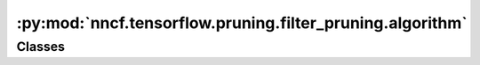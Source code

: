 :py:mod:`nncf.tensorflow.pruning.filter_pruning.algorithm`
==========================================================

.. py:module:: nncf.tensorflow.pruning.filter_pruning.algorithm

.. autoapi-nested-parse::

   Copyright (c) 2023 Intel Corporation
   Licensed under the Apache License, Version 2.0 (the "License");
   you may not use this file except in compliance with the License.
   You may obtain a copy of the License at
        http://www.apache.org/licenses/LICENSE-2.0
   Unless required by applicable law or agreed to in writing, software
   distributed under the License is distributed on an "AS IS" BASIS,
   WITHOUT WARRANTIES OR CONDITIONS OF ANY KIND, either express or implied.
   See the License for the specific language governing permissions and
   limitations under the License.




Classes
~~~~~~~

.. autoapisummary::

   nncf.tensorflow.pruning.filter_pruning.algorithm.FilterPruningController




.. py:class:: FilterPruningController(target_model: tensorflow.keras.Model, graph: nncf.common.graph.NNCFGraph, op_names: List[str], prunable_types: List[str], pruned_layer_groups: nncf.common.pruning.clusterization.Clusterization[nncf.tensorflow.pruning.base_algorithm.PrunedLayerInfo], config: nncf.NNCFConfig)

   Bases: :py:obj:`nncf.tensorflow.pruning.base_algorithm.BasePruningAlgoController`

   Serves as a handle to the additional modules, parameters and hooks inserted
   into the original uncompressed model to enable filter pruning.

   .. py:method:: compression_stage() -> nncf.api.compression.CompressionStage

      Returns the compression stage. Should be used on saving best checkpoints
      to distinguish between uncompressed, partially compressed, and fully
      compressed models.

      :return: The compression stage of the target model.


   .. py:method:: disable_scheduler()

      Disables current compression scheduler during training by changing
      it to a dummy one that does not change the compression rate.


   .. py:method:: statistics(quickly_collected_only: bool = False) -> nncf.common.statistics.NNCFStatistics

      Returns a `Statistics` class instance that contains compression algorithm statistics.

      :param quickly_collected_only: Enables collection of the statistics that
          don't take too much time to compute. Can be helpful for the case when
          need to keep track of statistics on each training batch/step/iteration.
      :return: A `Statistics` class instance that contains compression algorithm statistics.


   .. py:method:: set_pruning_level(pruning_level: float, run_batchnorm_adaptation: bool = False)

      Setup pruning masks in accordance to provided pruning level
      :param pruning_level: pruning ratio
      :return:



